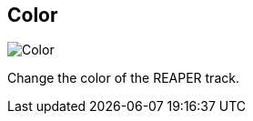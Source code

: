 [#inspector-track-color]
== Color

image::generated/screenshots/elements/inspector/track/color.png[Color]

Change the color of the REAPER track.


